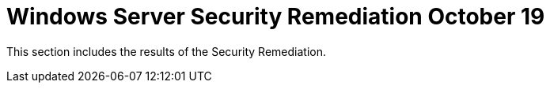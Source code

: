 = Windows Server Security Remediation October 19

This section includes the results of the Security Remediation.